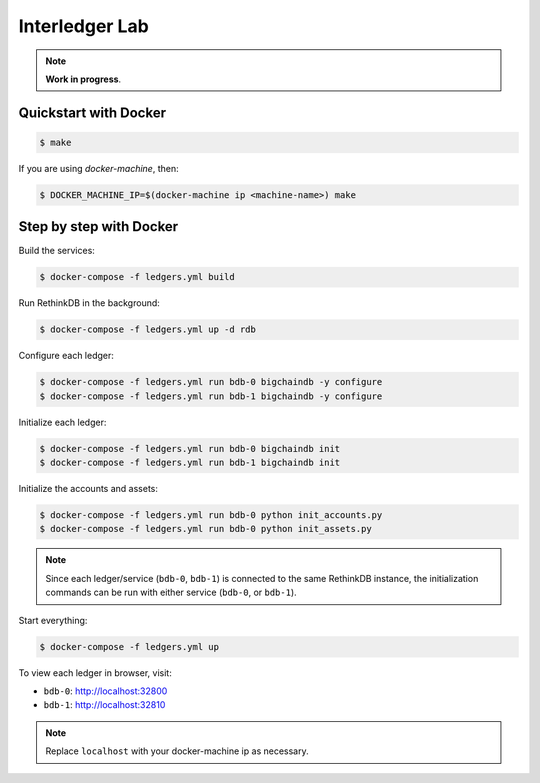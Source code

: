 Interledger Lab
===============

.. note:: **Work in progress**. 


Quickstart with Docker
----------------------

.. code-block:: bash

    $ make       

If you are using `docker-machine`, then:


.. code-block:: bash

    $ DOCKER_MACHINE_IP=$(docker-machine ip <machine-name>) make


Step by step with Docker
------------------------

Build the services:

.. code-block:: bash

    $ docker-compose -f ledgers.yml build

Run RethinkDB in the background:

.. code-block:: bash

    $ docker-compose -f ledgers.yml up -d rdb


Configure each ledger:

.. code-block:: bash

    $ docker-compose -f ledgers.yml run bdb-0 bigchaindb -y configure
    $ docker-compose -f ledgers.yml run bdb-1 bigchaindb -y configure

Initialize each ledger:

.. code-block:: bash

    $ docker-compose -f ledgers.yml run bdb-0 bigchaindb init
    $ docker-compose -f ledgers.yml run bdb-1 bigchaindb init

Initialize the accounts and assets:

.. code-block:: bash

    $ docker-compose -f ledgers.yml run bdb-0 python init_accounts.py
    $ docker-compose -f ledgers.yml run bdb-0 python init_assets.py

.. note:: Since each ledger/service (``bdb-0``, ``bdb-1``) is connected to the
    same RethinkDB instance, the initialization commands can be run with either
    service (``bdb-0``, or ``bdb-1``).

Start everything:

.. code-block:: bash

    $ docker-compose -f ledgers.yml up


To view each ledger in browser, visit:

* ``bdb-0``: http://localhost:32800
* ``bdb-1``: http://localhost:32810 

.. note:: Replace ``localhost`` with your docker-machine ip as necessary.

